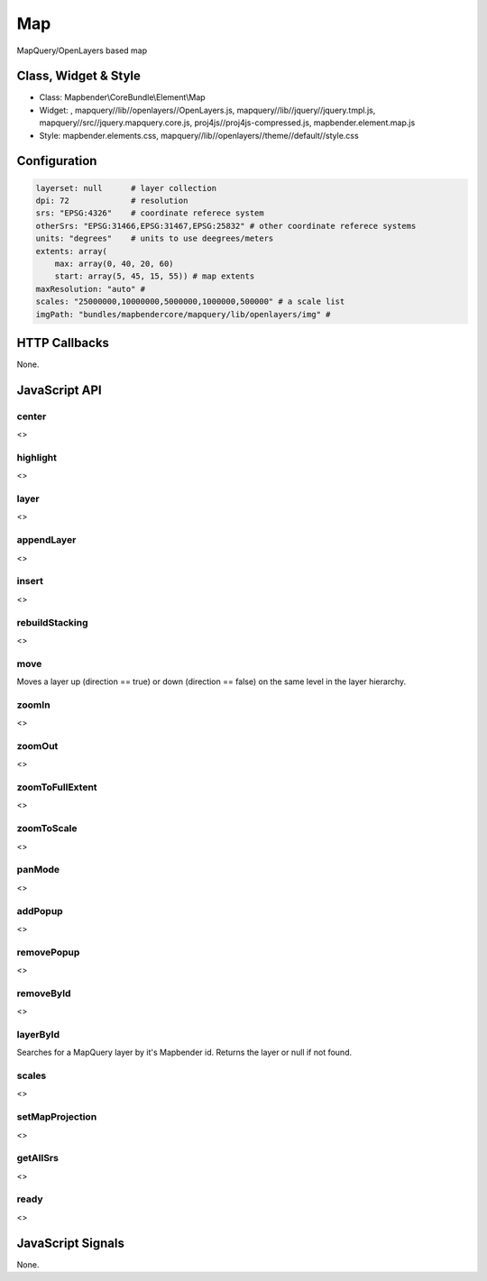 .. _map:

Map
***********************

MapQuery/OpenLayers based map

Class, Widget & Style
==============

* Class: Mapbender\\CoreBundle\\Element\\Map
* Widget: , mapquery//lib//openlayers//OpenLayers.js, mapquery//lib//jquery//jquery.tmpl.js, mapquery//src//jquery.mapquery.core.js, proj4js//proj4js-compressed.js, mapbender.element.map.js
* Style: mapbender.elements.css, mapquery//lib//openlayers//theme//default//style.css

Configuration
=============

.. code-block:: yaml

   layerset: null      # layer collection
   dpi: 72             # resolution
   srs: "EPSG:4326"    # coordinate referece system
   otherSrs: "EPSG:31466,EPSG:31467,EPSG:25832" # other coordinate referece systems
   units: "degrees"    # units to use deegrees/meters
   extents: array(
       max: array(0, 40, 20, 60) 
       start: array(5, 45, 15, 55)) # map extents 
   maxResolution: "auto" # 
   scales: "25000000,10000000,5000000,1000000,500000" # a scale list
   imgPath: "bundles/mapbendercore/mapquery/lib/openlayers/img" #

HTTP Callbacks
==============

None.

JavaScript API
==============

center
----------
<>

highlight
----------
<>

layer
----------
<>


appendLayer
----------
<>


insert
----------
<>


rebuildStacking
----------
<>

move
----------
Moves a layer up (direction == true) or down (direction == false) on the same level in the layer hierarchy.

zoomIn
----------
<>

zoomOut
----------
<>

zoomToFullExtent
----------
<>

zoomToScale
----------
<>

panMode
----------
<>

addPopup
----------
<>

removePopup
----------
<>

removeById
----------
<>

layerById
----------
Searches for a MapQuery layer by it's Mapbender id. Returns the layer or null if not found.

scales
----------
<>

setMapProjection
----------
<>

getAllSrs
----------
<>

ready
----------
<>


JavaScript Signals
==================

None.
